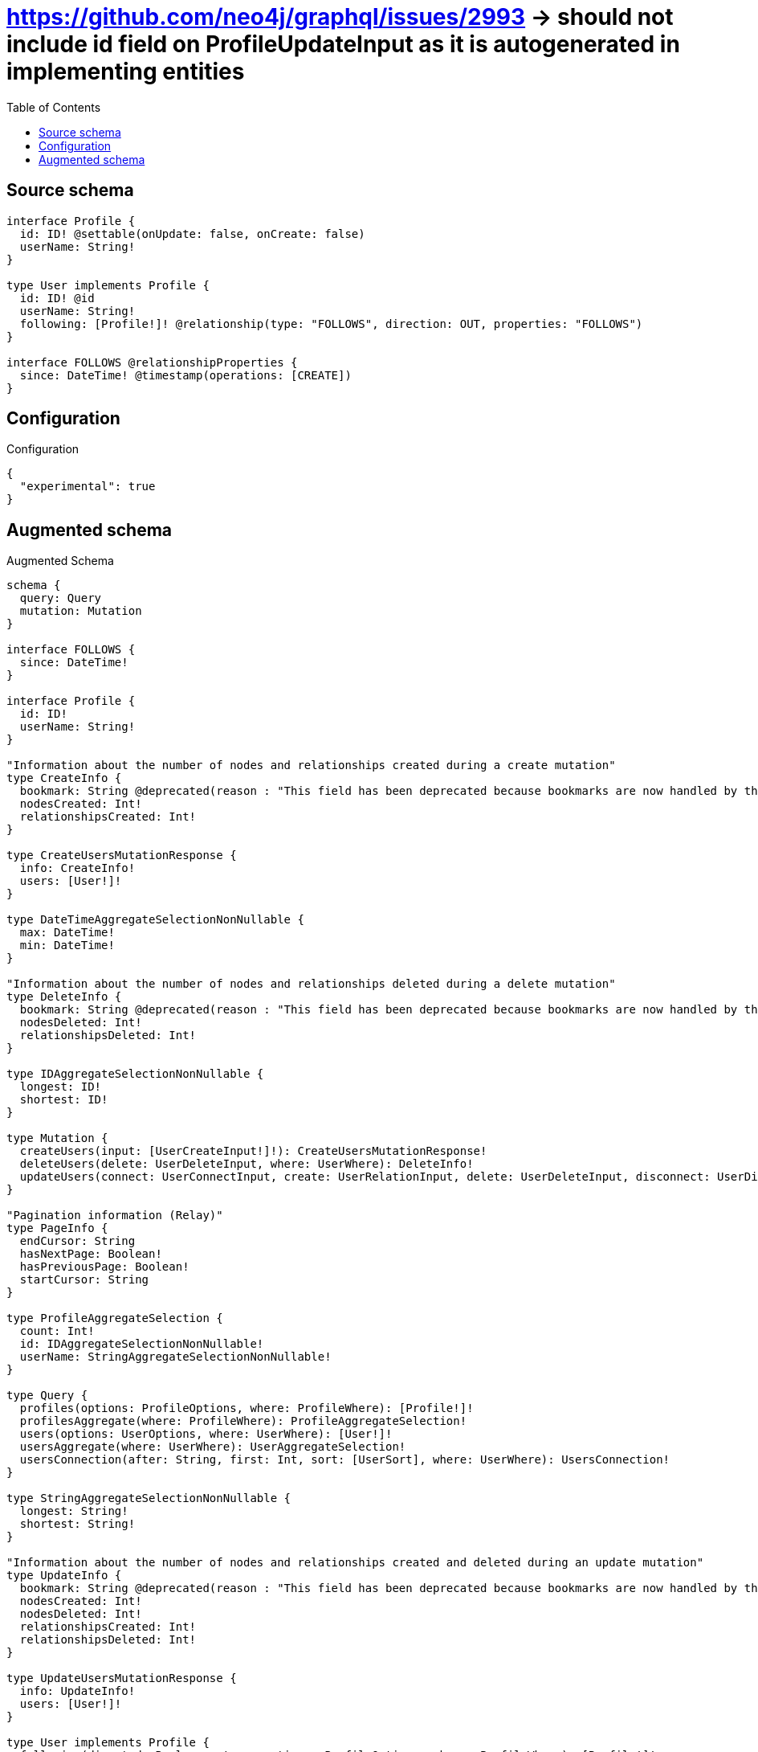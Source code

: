 :toc:

= https://github.com/neo4j/graphql/issues/2993 -> should not include id field on ProfileUpdateInput as it is autogenerated in implementing entities

== Source schema

[source,graphql,schema=true]
----
interface Profile {
  id: ID! @settable(onUpdate: false, onCreate: false)
  userName: String!
}

type User implements Profile {
  id: ID! @id
  userName: String!
  following: [Profile!]! @relationship(type: "FOLLOWS", direction: OUT, properties: "FOLLOWS")
}

interface FOLLOWS @relationshipProperties {
  since: DateTime! @timestamp(operations: [CREATE])
}
----

== Configuration

.Configuration
[source,json,schema-config=true]
----
{
  "experimental": true
}
----

== Augmented schema

.Augmented Schema
[source,graphql]
----
schema {
  query: Query
  mutation: Mutation
}

interface FOLLOWS {
  since: DateTime!
}

interface Profile {
  id: ID!
  userName: String!
}

"Information about the number of nodes and relationships created during a create mutation"
type CreateInfo {
  bookmark: String @deprecated(reason : "This field has been deprecated because bookmarks are now handled by the driver.")
  nodesCreated: Int!
  relationshipsCreated: Int!
}

type CreateUsersMutationResponse {
  info: CreateInfo!
  users: [User!]!
}

type DateTimeAggregateSelectionNonNullable {
  max: DateTime!
  min: DateTime!
}

"Information about the number of nodes and relationships deleted during a delete mutation"
type DeleteInfo {
  bookmark: String @deprecated(reason : "This field has been deprecated because bookmarks are now handled by the driver.")
  nodesDeleted: Int!
  relationshipsDeleted: Int!
}

type IDAggregateSelectionNonNullable {
  longest: ID!
  shortest: ID!
}

type Mutation {
  createUsers(input: [UserCreateInput!]!): CreateUsersMutationResponse!
  deleteUsers(delete: UserDeleteInput, where: UserWhere): DeleteInfo!
  updateUsers(connect: UserConnectInput, create: UserRelationInput, delete: UserDeleteInput, disconnect: UserDisconnectInput, update: UserUpdateInput, where: UserWhere): UpdateUsersMutationResponse!
}

"Pagination information (Relay)"
type PageInfo {
  endCursor: String
  hasNextPage: Boolean!
  hasPreviousPage: Boolean!
  startCursor: String
}

type ProfileAggregateSelection {
  count: Int!
  id: IDAggregateSelectionNonNullable!
  userName: StringAggregateSelectionNonNullable!
}

type Query {
  profiles(options: ProfileOptions, where: ProfileWhere): [Profile!]!
  profilesAggregate(where: ProfileWhere): ProfileAggregateSelection!
  users(options: UserOptions, where: UserWhere): [User!]!
  usersAggregate(where: UserWhere): UserAggregateSelection!
  usersConnection(after: String, first: Int, sort: [UserSort], where: UserWhere): UsersConnection!
}

type StringAggregateSelectionNonNullable {
  longest: String!
  shortest: String!
}

"Information about the number of nodes and relationships created and deleted during an update mutation"
type UpdateInfo {
  bookmark: String @deprecated(reason : "This field has been deprecated because bookmarks are now handled by the driver.")
  nodesCreated: Int!
  nodesDeleted: Int!
  relationshipsCreated: Int!
  relationshipsDeleted: Int!
}

type UpdateUsersMutationResponse {
  info: UpdateInfo!
  users: [User!]!
}

type User implements Profile {
  following(directed: Boolean = true, options: ProfileOptions, where: ProfileWhere): [Profile!]!
  followingAggregate(directed: Boolean = true, where: ProfileWhere): UserProfileFollowingAggregationSelection
  followingConnection(after: String, directed: Boolean = true, first: Int, sort: [UserFollowingConnectionSort!], where: UserFollowingConnectionWhere): UserFollowingConnection!
  id: ID!
  userName: String!
}

type UserAggregateSelection {
  count: Int!
  id: IDAggregateSelectionNonNullable!
  userName: StringAggregateSelectionNonNullable!
}

type UserEdge {
  cursor: String!
  node: User!
}

type UserFollowingConnection {
  edges: [UserFollowingRelationship!]!
  pageInfo: PageInfo!
  totalCount: Int!
}

type UserFollowingRelationship implements FOLLOWS {
  cursor: String!
  node: Profile!
  since: DateTime!
}

type UserProfileFollowingAggregationSelection {
  count: Int!
  edge: UserProfileFollowingEdgeAggregateSelection
  node: UserProfileFollowingNodeAggregateSelection
}

type UserProfileFollowingEdgeAggregateSelection {
  since: DateTimeAggregateSelectionNonNullable!
}

type UserProfileFollowingNodeAggregateSelection {
  id: IDAggregateSelectionNonNullable!
  userName: StringAggregateSelectionNonNullable!
}

type UsersConnection {
  edges: [UserEdge!]!
  pageInfo: PageInfo!
  totalCount: Int!
}

enum ProfileImplementation {
  User
}

"An enum for sorting in either ascending or descending order."
enum SortDirection {
  "Sort by field values in ascending order."
  ASC
  "Sort by field values in descending order."
  DESC
}

"A date and time, represented as an ISO-8601 string"
scalar DateTime

input FOLLOWSSort {
  since: SortDirection
}

input FOLLOWSUpdateInput {
  since: DateTime
}

input FOLLOWSWhere {
  AND: [FOLLOWSWhere!]
  NOT: FOLLOWSWhere
  OR: [FOLLOWSWhere!]
  since: DateTime
  since_GT: DateTime
  since_GTE: DateTime
  since_IN: [DateTime!]
  since_LT: DateTime
  since_LTE: DateTime
  since_NOT: DateTime @deprecated(reason : "Negation filters will be deprecated, use the NOT operator to achieve the same behavior")
  since_NOT_IN: [DateTime!] @deprecated(reason : "Negation filters will be deprecated, use the NOT operator to achieve the same behavior")
}

input ProfileConnectInput {
  _on: ProfileImplementationsConnectInput
}

input ProfileConnectWhere {
  node: ProfileWhere!
}

input ProfileCreateInput {
  User: UserCreateInput
}

input ProfileDeleteInput {
  _on: ProfileImplementationsDeleteInput
}

input ProfileDisconnectInput {
  _on: ProfileImplementationsDisconnectInput
}

input ProfileImplementationsConnectInput {
  User: [UserConnectInput!]
}

input ProfileImplementationsDeleteInput {
  User: [UserDeleteInput!]
}

input ProfileImplementationsDisconnectInput {
  User: [UserDisconnectInput!]
}

input ProfileImplementationsUpdateInput {
  User: UserUpdateInput
}

input ProfileOptions {
  limit: Int
  offset: Int
  "Specify one or more ProfileSort objects to sort Profiles by. The sorts will be applied in the order in which they are arranged in the array."
  sort: [ProfileSort]
}

"Fields to sort Profiles by. The order in which sorts are applied is not guaranteed when specifying many fields in one ProfileSort object."
input ProfileSort {
  id: SortDirection
  userName: SortDirection
}

input ProfileUpdateInput {
  _on: ProfileImplementationsUpdateInput
  userName: String
}

input ProfileWhere {
  AND: [ProfileWhere!]
  NOT: ProfileWhere
  OR: [ProfileWhere!]
  id: ID
  id_CONTAINS: ID
  id_ENDS_WITH: ID
  id_IN: [ID!]
  id_NOT: ID @deprecated(reason : "Negation filters will be deprecated, use the NOT operator to achieve the same behavior")
  id_NOT_CONTAINS: ID @deprecated(reason : "Negation filters will be deprecated, use the NOT operator to achieve the same behavior")
  id_NOT_ENDS_WITH: ID @deprecated(reason : "Negation filters will be deprecated, use the NOT operator to achieve the same behavior")
  id_NOT_IN: [ID!] @deprecated(reason : "Negation filters will be deprecated, use the NOT operator to achieve the same behavior")
  id_NOT_STARTS_WITH: ID @deprecated(reason : "Negation filters will be deprecated, use the NOT operator to achieve the same behavior")
  id_STARTS_WITH: ID
  typename_IN: [ProfileImplementation!]
  userName: String
  userName_CONTAINS: String
  userName_ENDS_WITH: String
  userName_IN: [String!]
  userName_NOT: String @deprecated(reason : "Negation filters will be deprecated, use the NOT operator to achieve the same behavior")
  userName_NOT_CONTAINS: String @deprecated(reason : "Negation filters will be deprecated, use the NOT operator to achieve the same behavior")
  userName_NOT_ENDS_WITH: String @deprecated(reason : "Negation filters will be deprecated, use the NOT operator to achieve the same behavior")
  userName_NOT_IN: [String!] @deprecated(reason : "Negation filters will be deprecated, use the NOT operator to achieve the same behavior")
  userName_NOT_STARTS_WITH: String @deprecated(reason : "Negation filters will be deprecated, use the NOT operator to achieve the same behavior")
  userName_STARTS_WITH: String
}

input UserConnectInput {
  following: [UserFollowingConnectFieldInput!]
}

input UserCreateInput {
  following: UserFollowingFieldInput
  userName: String!
}

input UserDeleteInput {
  following: [UserFollowingDeleteFieldInput!]
}

input UserDisconnectInput {
  following: [UserFollowingDisconnectFieldInput!]
}

input UserFollowingConnectFieldInput {
  connect: ProfileConnectInput
  where: ProfileConnectWhere
}

input UserFollowingConnectionSort {
  edge: FOLLOWSSort
  node: ProfileSort
}

input UserFollowingConnectionWhere {
  AND: [UserFollowingConnectionWhere!]
  NOT: UserFollowingConnectionWhere
  OR: [UserFollowingConnectionWhere!]
  edge: FOLLOWSWhere
  edge_NOT: FOLLOWSWhere @deprecated(reason : "Negation filters will be deprecated, use the NOT operator to achieve the same behavior")
  node: ProfileWhere
  node_NOT: ProfileWhere @deprecated(reason : "Negation filters will be deprecated, use the NOT operator to achieve the same behavior")
}

input UserFollowingCreateFieldInput {
  node: ProfileCreateInput!
}

input UserFollowingDeleteFieldInput {
  delete: ProfileDeleteInput
  where: UserFollowingConnectionWhere
}

input UserFollowingDisconnectFieldInput {
  disconnect: ProfileDisconnectInput
  where: UserFollowingConnectionWhere
}

input UserFollowingFieldInput {
  connect: [UserFollowingConnectFieldInput!]
  create: [UserFollowingCreateFieldInput!]
}

input UserFollowingUpdateConnectionInput {
  edge: FOLLOWSUpdateInput
  node: ProfileUpdateInput
}

input UserFollowingUpdateFieldInput {
  connect: [UserFollowingConnectFieldInput!]
  create: [UserFollowingCreateFieldInput!]
  delete: [UserFollowingDeleteFieldInput!]
  disconnect: [UserFollowingDisconnectFieldInput!]
  update: UserFollowingUpdateConnectionInput
  where: UserFollowingConnectionWhere
}

input UserOptions {
  limit: Int
  offset: Int
  "Specify one or more UserSort objects to sort Users by. The sorts will be applied in the order in which they are arranged in the array."
  sort: [UserSort!]
}

input UserRelationInput {
  following: [UserFollowingCreateFieldInput!]
}

"Fields to sort Users by. The order in which sorts are applied is not guaranteed when specifying many fields in one UserSort object."
input UserSort {
  id: SortDirection
  userName: SortDirection
}

input UserUpdateInput {
  following: [UserFollowingUpdateFieldInput!]
  userName: String
}

input UserWhere {
  AND: [UserWhere!]
  NOT: UserWhere
  OR: [UserWhere!]
  followingConnection: UserFollowingConnectionWhere @deprecated(reason : "Use `followingConnection_SOME` instead.")
  "Return Users where all of the related UserFollowingConnections match this filter"
  followingConnection_ALL: UserFollowingConnectionWhere
  "Return Users where none of the related UserFollowingConnections match this filter"
  followingConnection_NONE: UserFollowingConnectionWhere
  followingConnection_NOT: UserFollowingConnectionWhere @deprecated(reason : "Use `followingConnection_NONE` instead.")
  "Return Users where one of the related UserFollowingConnections match this filter"
  followingConnection_SINGLE: UserFollowingConnectionWhere
  "Return Users where some of the related UserFollowingConnections match this filter"
  followingConnection_SOME: UserFollowingConnectionWhere
  id: ID
  id_CONTAINS: ID
  id_ENDS_WITH: ID
  id_IN: [ID!]
  id_NOT: ID @deprecated(reason : "Negation filters will be deprecated, use the NOT operator to achieve the same behavior")
  id_NOT_CONTAINS: ID @deprecated(reason : "Negation filters will be deprecated, use the NOT operator to achieve the same behavior")
  id_NOT_ENDS_WITH: ID @deprecated(reason : "Negation filters will be deprecated, use the NOT operator to achieve the same behavior")
  id_NOT_IN: [ID!] @deprecated(reason : "Negation filters will be deprecated, use the NOT operator to achieve the same behavior")
  id_NOT_STARTS_WITH: ID @deprecated(reason : "Negation filters will be deprecated, use the NOT operator to achieve the same behavior")
  id_STARTS_WITH: ID
  userName: String
  userName_CONTAINS: String
  userName_ENDS_WITH: String
  userName_IN: [String!]
  userName_NOT: String @deprecated(reason : "Negation filters will be deprecated, use the NOT operator to achieve the same behavior")
  userName_NOT_CONTAINS: String @deprecated(reason : "Negation filters will be deprecated, use the NOT operator to achieve the same behavior")
  userName_NOT_ENDS_WITH: String @deprecated(reason : "Negation filters will be deprecated, use the NOT operator to achieve the same behavior")
  userName_NOT_IN: [String!] @deprecated(reason : "Negation filters will be deprecated, use the NOT operator to achieve the same behavior")
  userName_NOT_STARTS_WITH: String @deprecated(reason : "Negation filters will be deprecated, use the NOT operator to achieve the same behavior")
  userName_STARTS_WITH: String
}

----

'''
